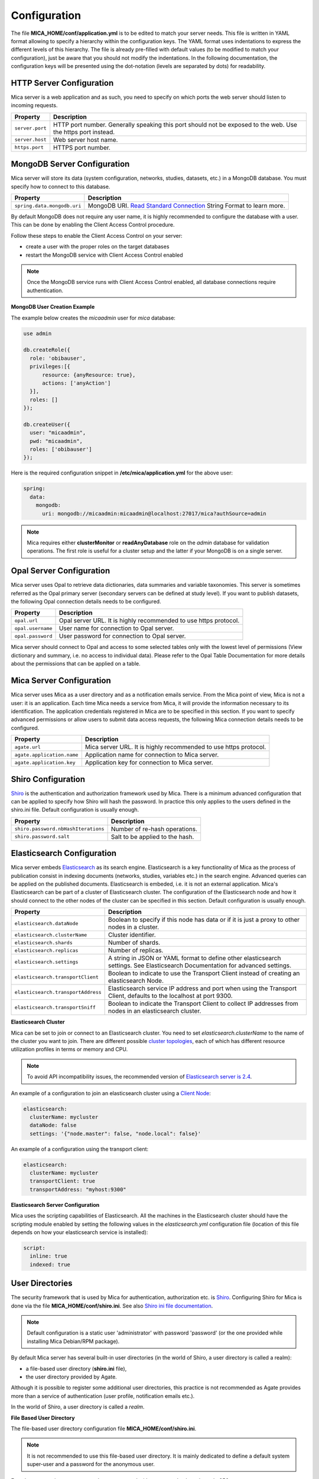 Configuration
=============

The file **MICA_HOME/conf/application.yml** is to be edited to match your server needs. This file is written in YAML format allowing to specify a hierarchy within the configuration keys. The YAML format uses indentations to express the different levels of this hierarchy. The file is already pre-filled with default values (to be modified to match your configuration), just be aware that you should not modify the indentations. In the following documentation, the configuration keys will be presented using the dot-notation (levels are separated by dots) for readability.

HTTP Server Configuration
-------------------------

Mica server is a web application and as such, you need to specify on which ports the web server should listen to incoming requests.

=============== ==================
Property        Description
=============== ==================
``server.port`` HTTP port number. Generally speaking this port should not be exposed to the web. Use the https port instead.
``server.host`` Web server host name.
``https.port``  HTTPS port number.
=============== ==================

MongoDB Server Configuration
----------------------------

Mica server will store its data (system configuration, networks, studies, datasets, etc.) in a MongoDB database. You must specify how to connect to this database.

=========================== ===========================
Property                    Description
=========================== ===========================
``spring.data.mongodb.uri`` MongoDB URI. `Read Standard Connection <https://docs.mongodb.com/manual/reference/connection-string/>`_ String Format to learn more.
=========================== ===========================

By default MongoDB does not require any user name, it is highly recommended to configure the database with a user. This can be done by enabling the Client Access Control procedure.

Follow these steps to enable the Client Access Control on your server:

* create a user with the proper roles on the target databases
* restart the MongoDB service with Client Access Control enabled

.. note::

  Once the MongoDB service runs with Client Access Control enabled, all database connections require authentication.

**MongoDB User Creation Example**

The example below creates the *micaadmin* user for *mica* database:

.. code-block:: javascript

  use admin

  db.createRole({
    role: 'obibauser',
    privileges:[{
        resource: {anyResource: true},
        actions: ['anyAction']
    }],
    roles: []
  });

  db.createUser({
    user: "micaadmin",
    pwd: "micaadmin",
    roles: ['obibauser']
  });

Here is the required configuration snippet in **/etc/mica/application.yml** for the above user:

.. code-block:: yaml

  spring:
    data:
      mongodb:
        uri: mongodb://micaadmin:micaadmin@localhost:27017/mica?authSource=admin

.. note::

  Mica requires either **clusterMonitor** or **readAnyDatabase** role on the *admin* database for validation operations. The first role is useful for a cluster setup and the latter if your MongoDB is on a single server.

Opal Server Configuration
-------------------------

Mica server uses Opal to retrieve data dictionaries, data summaries and variable taxonomies. This server is sometimes referred as the Opal primary server (secondary servers can be defined at study level). If you want to publish datasets, the following Opal connection details needs to be configured.

================= ================================================================
Property          Description
================= ================================================================
``opal.url``      Opal server URL. It is highly recommended to use https protocol.
``opal.username`` User name for connection to Opal server.
``opal.password`` User password for connection to Opal server.
================= ================================================================

Mica server should connect to Opal and access to some selected tables only with the lowest level of permissions (View dictionary and summary, i.e. no access to individual data). Please refer to the Opal Table Documentation for more details about the permissions that can be applied on a table.

Mica Server Configuration
--------------------------

Mica server uses Mica as a user directory and as a notification emails service. From the Mica point of view, Mica is not a user: it is an application. Each time Mica needs a service from Mica, it will provide the information necessary to its identification. The application credentials registered in Mica are to be specified in this section. If you want to specify advanced permissions or allow users to submit data access requests, the following Mica connection details needs to be configured.

========================== ================================================================
Property                   Description
========================== ================================================================
``agate.url``              Mica server URL. It is highly recommended to use https protocol.
``agate.application.name`` Application name for connection to Mica server.
``agate.application.key``  Application key for connection to Mica server.
========================== ================================================================

Shiro Configuration
-------------------

`Shiro <http://shiro.apache.org/>`_ is the authentication and authorization framework used by Mica. There is a minimum advanced configuration that can be applied to specify how Shiro will hash the password. In practice this only applies to the users defined in the shiro.ini file. Default configuration is usually enough.

=================================== ================================
Property                            Description
=================================== ================================
``shiro.password.nbHashIterations`` Number of re-hash operations.
``shiro.password.salt``             Salt to be applied to the hash.
=================================== ================================

Elasticsearch Configuration
---------------------------

Mica server embeds `Elasticsearch <https://www.elastic.co/>`_ as its search engine. Elasticsearch is a key functionality of Mica as the process of publication consist in indexing documents (networks, studies, variables etc.) in the search engine. Advanced queries can be applied on the published documents. Elasticsearch is embeded, i.e. it is not an external application. Mica's Elasticsearch can be part of a cluster of Elasticsearch cluster. The configuration of the Elasticsearch node and how it should connect to the other nodes of the cluster can be specified in this section. Default configuration is usually enough.

=================================== ================================
Property                            Description
=================================== ================================
``elasticsearch.dataNode``          Boolean to specify if this node has data or if it is just a proxy to other nodes in a cluster.
``elasticsearch.clusterName``       Cluster identifier.
``elasticsearch.shards``            Number of shards.
``elasticsearch.replicas``          Number of replicas.
``elasticsearch.settings``          A string in JSON or YAML format to define other elasticsearch settings. See Elasticsearch Documentation for advanced settings.
``elasticsearch.transportClient``   Boolean to indicate to use the Transport Client instead of creating an elasticsearch Node.
``elasticsearch.transportAddress``  Elasticsearch service IP address and port when using the Transport Client, defaults to the localhost at port 9300.
``elasticsearch.transportSniff``    Boolean to indicate the Transport Client to collect IP addresses from nodes in an elasticsearch cluster.
=================================== ================================

**Elasticsearch Cluster**

Mica can be set to join or connect to an Elasticsearch cluster. You need to set *elasticsearch.clusterName* to the name of the cluster you want to join. There are different possible `cluster topologies <https://www.elastic.co/guide/en/elasticsearch/reference/current/modules-node.html>`_, each of which has different resource utilization profiles in terms or memory and CPU.

.. note::

  To avoid API incompatibility issues, the recommended version of `Elasticsearch server is 2.4 <https://www.elastic.co/downloads/past-releases/elasticsearch-2-4-4>`_.


An example of a configuration to join an elasticsearch cluster using a `Client Node <https://www.elastic.co/guide/en/elasticsearch/reference/2.2/modules-node.html#client-node>`_:

.. code-block:: yaml

  elasticsearch:
    clusterName: mycluster
    dataNode: false
    settings: '{"node.master": false, "node.local": false}'

An example of a configuration using the transport client:

.. code-block:: yaml

  elasticsearch:
    clusterName: mycluster
    transportClient: true
    transportAddress: "myhost:9300"

**Elasticsearch Server Configuration**

Mica uses the scripting capabilities of Elasticsearch. All the machines in the Elasticsearch cluster should have the scripting module enabled by setting the following values in the *elasticsearch.yml* configuration file (location of this file depends on how your elasticsearch service is installed):

.. code-block:: yaml

  script:
    inline: true
    indexed: true

User Directories
----------------

The security framework that is used by Mica for authentication, authorization etc. is `Shiro <http://shiro.apache.org/>`_. Configuring Shiro for Mica is done via the file **MICA_HOME/conf/shiro.ini**. See also `Shiro ini file documentation <http://cwiki.apache.org/confluence/display/SHIRO/Configuration#Configuration-INISections>`_.

.. note::

  Default configuration is a static user 'administrator' with password 'password' (or the one provided while installing Mica Debian/RPM package).

By default Mica server has several built-in user directories (in the world of Shiro, a user directory is called a realm):

* a file-based user directory (**shiro.ini** file),
* the user directory provided by Agate.

Although it is possible to register some additional user directories, this practice is not recommended as Agate provides more than a service of authentication (user profile, notification emails etc.).

In the world of Shiro, a user directory is called a *realm*.

**File Based User Directory**

The file-based user directory configuration file **MICA_HOME/conf/shiro.ini**.

.. note::

  It is not recommended to use this file-based user directory. It is mainly dedicated to define a default system super-user and a password for the anonymous user.

For a better security, user passwords are encrypted with a one way hash such as sha256.

The example shiro.ini file below demonstrates how encryption is configured.

.. code-block:: bash

  # =======================
  # Shiro INI configuration
  # =======================

  [main]
  # Objects and their properties are defined here,
  # Such as the securityManager, Realms and anything else needed to build the SecurityManager


  [users]
  # The 'users' section is for simple deployments
  # when you only need a small number of statically-defined set of User accounts.
  #
  # Password here must be encrypted!
  # Use shiro-hasher tools to encrypt your passwords:
  #   DEBIAN:
  #     cd /usr/share/mica2/tools && ./shiro-hasher -p
  #   UNIX:
  #     cd <MICA_DIST_HOME>/tools && ./shiro-hasher -p
  #   WINDOWS:
  #     cd <MICA_DIST_HOME>/tools && shiro-hasher.bat -p
  #
  # Format is:
  # username=password[,role]*
  administrator = $shiro1$SHA-256$500000$dxucP0IgyO99rdL0Ltj1Qg==$qssS60kTC7TqE61/JFrX/OEk0jsZbYXjiGhR7/t+XNY=,mica-administrator
  anonymous = $shiro1$SHA-256$500000$dxucP0IgyO99rdL0Ltj1Qg==$qssS60kTC7TqE61/JFrX/OEk0jsZbYXjiGhR7/t+XNY=

  [roles]
  # The 'roles' section is for simple deployments
  # when you only need a small number of statically-defined roles.
  # Format is:
  # role=permission[,permission]*
  mica-administrator = *

Passwords must be encrypted using shiro-hasher tools (included in Mica tools directory):

.. code-block:: bash

  cd /usr/share/mica2/tools
  ./shiro-hasher -p

Reverse Proxy Configuration
---------------------------

Mica server can be accessed through a reverse proxy server.

**Apache**

Example of Apache directives that:

* redirects HTTP connection on port 80 to HTTPS connection on port 443,
* specifies acceptable protocols and cipher suites,
* refines organization's specific certificate and private key.

.. code-block:: text

  <VirtualHost *:80>
      ServerName mica.your-organization.org
      ProxyRequests Off
      ProxyPreserveHost On
      <Proxy *>
          Order deny,allow
          Allow from all
      </Proxy>
      RewriteEngine on
      ReWriteCond %{SERVER_PORT} !^443$
      RewriteRule ^/(.*) https://mica.your-organization.org:443/$1 [NC,R,L]
  </VirtualHost>
  <VirtualHost *:443>
      ServerName mica.your-organization.org
      SSLProxyEngine on
      SSLEngine on
      SSLProtocol All -SSLv2 -SSLv3
      SSLHonorCipherOrder on
      # Prefer PFS, allow TLS, avoid SSL, for IE8 on XP still allow 3DES
      SSLCipherSuite "EECDH+ECDSA+AESGCM EECDH+aRSA+AESGCM EECDH+ECDSA+SHA384 EECDH+ECDSA+SHA256 EECDH+aRSA+SHA384 EECDH+aRSA+SHA256 EECDH+AESG CM EECDH EDH+AESGCM EDH+aRSA HIGH !MEDIUM !LOW !aNULL !eNULL !LOW !RC4 !MD5 !EXP !PSK !SRP !DSS"
      # Prevent CRIME/BREACH compression attacks
      SSLCompression Off
      SSLCertificateFile /etc/apache2/ssl/cert/your-organization.org.crt
      SSLCertificateKeyFile /etc/apache2/ssl/private/your-organization.org.key
      ProxyRequests Off
      ProxyPreserveHost On
      ProxyPass / https://localhost:8445/
      ProxyPassReverse / https://localhost:8445/
  </VirtualHost>

For performance, you can also activate Apache's compression module (mod_deflate) with the following settings (note the json content type setting) in file */etc/apache2/mods-available/deflate.conf*:

.. code-block:: text

  <IfModule mod_deflate.c>
    <IfModule mod_filter.c>
        # these are known to be safe with MSIE 6
        AddOutputFilterByType DEFLATE text/html text/plain text/xml
        # everything else may cause problems with MSIE 6
        AddOutputFilterByType DEFLATE text/css
        AddOutputFilterByType DEFLATE application/x-javascript application/javascript application/ecmascript
        AddOutputFilterByType DEFLATE application/rss+xml
        AddOutputFilterByType DEFLATE application/xml
        AddOutputFilterByType DEFLATE application/json
    </IfModule>
  </IfModule>
